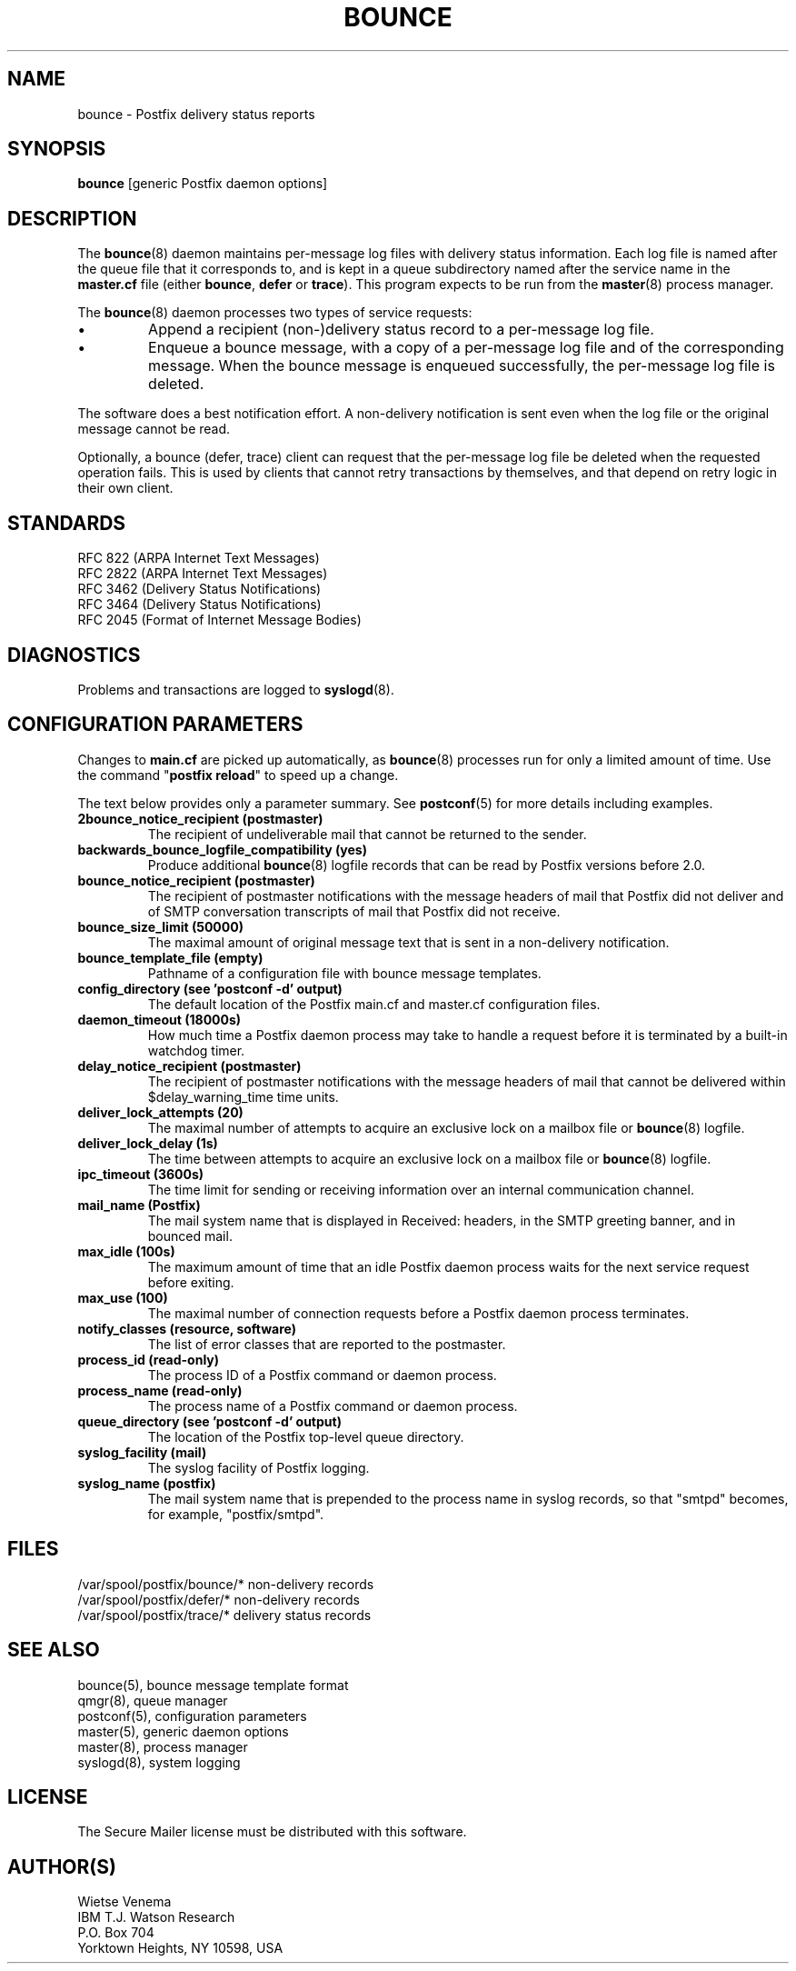 .TH BOUNCE 8 
.ad
.fi
.SH NAME
bounce
\-
Postfix delivery status reports
.SH "SYNOPSIS"
.na
.nf
\fBbounce\fR [generic Postfix daemon options]
.SH DESCRIPTION
.ad
.fi
The \fBbounce\fR(8) daemon maintains per-message log files with
delivery status information. Each log file is named after the
queue file that it corresponds to, and is kept in a queue subdirectory
named after the service name in the \fBmaster.cf\fR file (either
\fBbounce\fR, \fBdefer\fR or \fBtrace\fR).
This program expects to be run from the \fBmaster\fR(8) process
manager.

The \fBbounce\fR(8) daemon processes two types of service requests:
.IP \(bu
Append a recipient (non-)delivery status record to a per-message
log file.
.IP \(bu
Enqueue a bounce message, with a copy of a per-message log file
and of the corresponding message. When the bounce message is
enqueued successfully, the per-message log file is deleted.
.PP
The software does a best notification effort. A non-delivery
notification is sent even when the log file or the original
message cannot be read.

Optionally, a bounce (defer, trace) client can request that the
per-message log file be deleted when the requested operation fails.
This is used by clients that cannot retry transactions by
themselves, and that depend on retry logic in their own client.
.SH "STANDARDS"
.na
.nf
RFC 822 (ARPA Internet Text Messages)
RFC 2822 (ARPA Internet Text Messages)
RFC 3462 (Delivery Status Notifications)
RFC 3464 (Delivery Status Notifications)
RFC 2045 (Format of Internet Message Bodies)
.SH DIAGNOSTICS
.ad
.fi
Problems and transactions are logged to \fBsyslogd\fR(8).
.SH "CONFIGURATION PARAMETERS"
.na
.nf
.ad
.fi
Changes to \fBmain.cf\fR are picked up automatically, as \fBbounce\fR(8)
processes run for only a limited amount of time. Use the command
"\fBpostfix reload\fR" to speed up a change.

The text below provides only a parameter summary. See
\fBpostconf\fR(5) for more details including examples.
.IP "\fB2bounce_notice_recipient (postmaster)\fR"
The recipient of undeliverable mail that cannot be returned to
the sender.
.IP "\fBbackwards_bounce_logfile_compatibility (yes)\fR"
Produce additional \fBbounce\fR(8) logfile records that can be read by
Postfix versions before 2.0.
.IP "\fBbounce_notice_recipient (postmaster)\fR"
The recipient of postmaster notifications with the message headers
of mail that Postfix did not deliver and of SMTP conversation
transcripts of mail that Postfix did not receive.
.IP "\fBbounce_size_limit (50000)\fR"
The maximal amount of original message text that is sent in a
non-delivery notification.
.IP "\fBbounce_template_file (empty)\fR"
Pathname of a configuration file with bounce message templates.
.IP "\fBconfig_directory (see 'postconf -d' output)\fR"
The default location of the Postfix main.cf and master.cf
configuration files.
.IP "\fBdaemon_timeout (18000s)\fR"
How much time a Postfix daemon process may take to handle a
request before it is terminated by a built-in watchdog timer.
.IP "\fBdelay_notice_recipient (postmaster)\fR"
The recipient of postmaster notifications with the message headers
of mail that cannot be delivered within $delay_warning_time time
units.
.IP "\fBdeliver_lock_attempts (20)\fR"
The maximal number of attempts to acquire an exclusive lock on a
mailbox file or \fBbounce\fR(8) logfile.
.IP "\fBdeliver_lock_delay (1s)\fR"
The time between attempts to acquire an exclusive lock on a mailbox
file or \fBbounce\fR(8) logfile.
.IP "\fBipc_timeout (3600s)\fR"
The time limit for sending or receiving information over an internal
communication channel.
.IP "\fBmail_name (Postfix)\fR"
The mail system name that is displayed in Received: headers, in
the SMTP greeting banner, and in bounced mail.
.IP "\fBmax_idle (100s)\fR"
The maximum amount of time that an idle Postfix daemon process
waits for the next service request before exiting.
.IP "\fBmax_use (100)\fR"
The maximal number of connection requests before a Postfix daemon
process terminates.
.IP "\fBnotify_classes (resource, software)\fR"
The list of error classes that are reported to the postmaster.
.IP "\fBprocess_id (read-only)\fR"
The process ID of a Postfix command or daemon process.
.IP "\fBprocess_name (read-only)\fR"
The process name of a Postfix command or daemon process.
.IP "\fBqueue_directory (see 'postconf -d' output)\fR"
The location of the Postfix top-level queue directory.
.IP "\fBsyslog_facility (mail)\fR"
The syslog facility of Postfix logging.
.IP "\fBsyslog_name (postfix)\fR"
The mail system name that is prepended to the process name in syslog
records, so that "smtpd" becomes, for example, "postfix/smtpd".
.SH "FILES"
.na
.nf
/var/spool/postfix/bounce/* non-delivery records
/var/spool/postfix/defer/* non-delivery records
/var/spool/postfix/trace/* delivery status records
.SH "SEE ALSO"
.na
.nf
bounce(5), bounce message template format
qmgr(8), queue manager
postconf(5), configuration parameters
master(5), generic daemon options
master(8), process manager
syslogd(8), system logging
.SH "LICENSE"
.na
.nf
.ad
.fi
The Secure Mailer license must be distributed with this software.
.SH "AUTHOR(S)"
.na
.nf
Wietse Venema
IBM T.J. Watson Research
P.O. Box 704
Yorktown Heights, NY 10598, USA
